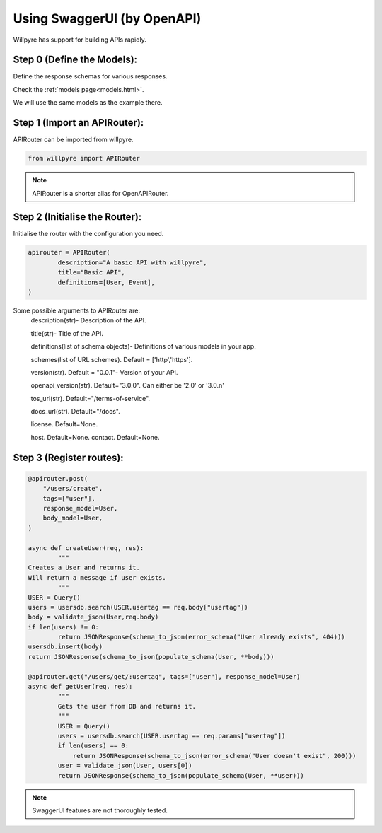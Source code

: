 Using SwaggerUI (by OpenAPI)
============================

Willpyre has support for building APIs rapidly.

Step 0 (Define the Models):
---------------------------

Define the response schemas for various responses.

Check the  :ref:`models page<models.html>`.

We will use the same models as the example there.



Step 1 (Import an APIRouter):
-----------------------------
APIRouter can be imported from willpyre.

.. code-block :: python

	from willpyre import APIRouter

.. note ::

	APIRouter is a shorter alias for OpenAPIRouter.



Step 2 (Initialise the Router):
-------------------------------

Initialise the router with the configuration you need.

.. code-block :: python

	apirouter = APIRouter(
		description="A basic API with willpyre",
		title="Basic API",
		definitions=[User, Event],
	)


Some possible arguments to APIRouter are:
	description(str)- Description of the API.

	title(str)- Title of the API.
	
	definitions(list of schema objects)- Definitions of various models in your app.
	
	schemes(list of URL schemes). Default = ['http','https'].
	
	version(str). Default = "0.0.1"- Version of your API.
	
	openapi_version(str). Default="3.0.0". Can either be '2.0' or '3.0.n'
	
	tos_url(str). Default="/terms-of-service".
	
	docs_url(str). Default="/docs".
	
	license. Default=None.
	
	host. Default=None.
	contact. Default=None.




Step 3 (Register routes):
-------------------------

.. code-block :: python

	@apirouter.post(
	    "/users/create",
	    tags=["user"],
	    response_model=User,
	    body_model=User,
	)

	async def createUser(req, res):
		"""
    	Creates a User and returns it.
    	Will return a message if user exists.
		"""
    	USER = Query()
    	users = usersdb.search(USER.usertag == req.body["usertag"])
    	body = validate_json(User,req.body)
    	if len(users) != 0:
        	return JSONResponse(schema_to_json(error_schema("User already exists", 404)))
    	usersdb.insert(body)
    	return JSONResponse(schema_to_json(populate_schema(User, **body)))

	@apirouter.get("/users/get/:usertag", tags=["user"], response_model=User)
	async def getUser(req, res):
		"""
		Gets the user from DB and returns it.
		"""
	  	USER = Query()
		users = usersdb.search(USER.usertag == req.params["usertag"])
		if len(users) == 0:
		    return JSONResponse(schema_to_json(error_schema("User doesn't exist", 200)))
		user = validate_json(User, users[0])
		return JSONResponse(schema_to_json(populate_schema(User, **user)))


.. note ::

	SwaggerUI features are not thoroughly tested. 


